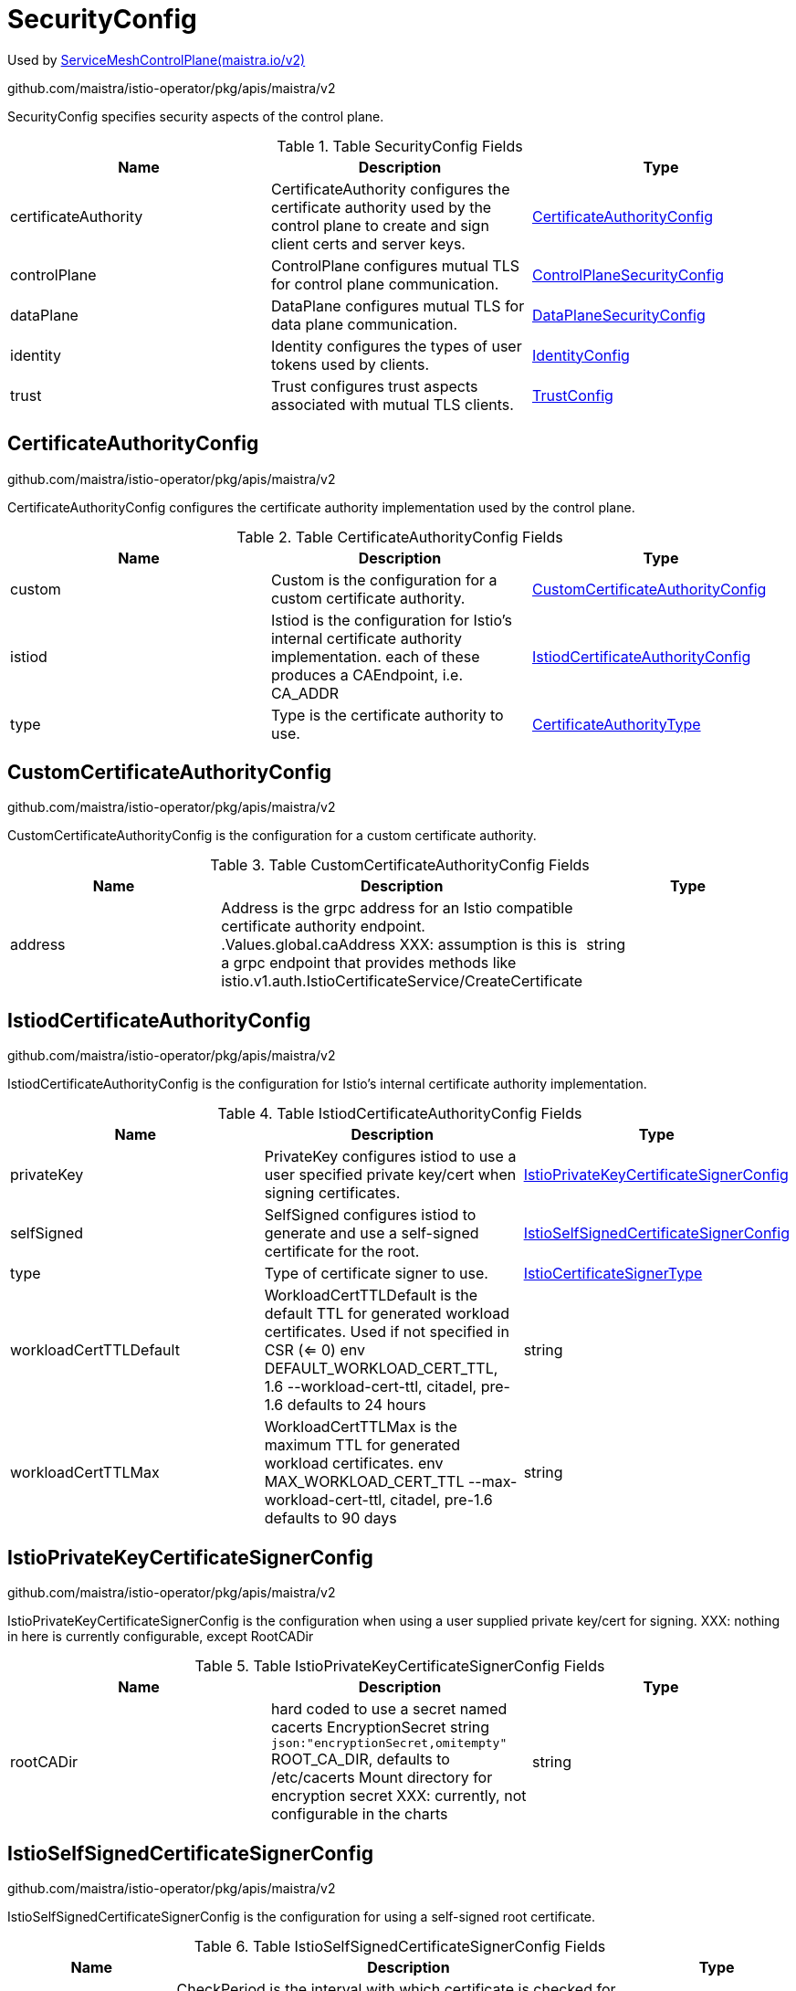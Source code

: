

= SecurityConfig

:toc: right

Used by link:maistra.io_ServiceMeshControlPlane_v2.adoc[ServiceMeshControlPlane(maistra.io/v2)]

github.com/maistra/istio-operator/pkg/apis/maistra/v2

SecurityConfig specifies security aspects of the control plane.

.Table SecurityConfig Fields
|===
| Name | Description | Type

| certificateAuthority
| CertificateAuthority configures the certificate authority used by the control plane to create and sign client certs and server keys.
| <<CertificateAuthorityConfig>>

| controlPlane
| ControlPlane configures mutual TLS for control plane communication.
| <<ControlPlaneSecurityConfig>>

| dataPlane
| DataPlane configures mutual TLS for data plane communication.
| <<DataPlaneSecurityConfig>>

| identity
| Identity configures the types of user tokens used by clients.
| <<IdentityConfig>>

| trust
| Trust configures trust aspects associated with mutual TLS clients.
| <<TrustConfig>>

|===


[#CertificateAuthorityConfig]
== CertificateAuthorityConfig

github.com/maistra/istio-operator/pkg/apis/maistra/v2

CertificateAuthorityConfig configures the certificate authority implementation used by the control plane.

.Table CertificateAuthorityConfig Fields
|===
| Name | Description | Type

| custom
| Custom is the configuration for a custom certificate authority.
| <<CustomCertificateAuthorityConfig>>

| istiod
| Istiod is the configuration for Istio's internal certificate authority implementation. each of these produces a CAEndpoint, i.e. CA_ADDR
| <<IstiodCertificateAuthorityConfig>>

| type
| Type is the certificate authority to use.
| <<CertificateAuthorityType>>

|===


[#CustomCertificateAuthorityConfig]
== CustomCertificateAuthorityConfig

github.com/maistra/istio-operator/pkg/apis/maistra/v2

CustomCertificateAuthorityConfig is the configuration for a custom certificate authority.

.Table CustomCertificateAuthorityConfig Fields
|===
| Name | Description | Type

| address
| Address is the grpc address for an Istio compatible certificate authority endpoint. .Values.global.caAddress XXX: assumption is this is a grpc endpoint that provides methods like istio.v1.auth.IstioCertificateService/CreateCertificate
| string

|===


[#IstiodCertificateAuthorityConfig]
== IstiodCertificateAuthorityConfig

github.com/maistra/istio-operator/pkg/apis/maistra/v2

IstiodCertificateAuthorityConfig is the configuration for Istio's internal certificate authority implementation.

.Table IstiodCertificateAuthorityConfig Fields
|===
| Name | Description | Type

| privateKey
| PrivateKey configures istiod to use a user specified private key/cert when signing certificates.
| <<IstioPrivateKeyCertificateSignerConfig>>

| selfSigned
| SelfSigned configures istiod to generate and use a self-signed certificate for the root.
| <<IstioSelfSignedCertificateSignerConfig>>

| type
| Type of certificate signer to use.
| <<IstioCertificateSignerType>>

| workloadCertTTLDefault
| WorkloadCertTTLDefault is the default TTL for generated workload certificates.  Used if not specified in CSR (<= 0) env DEFAULT_WORKLOAD_CERT_TTL, 1.6 --workload-cert-ttl, citadel, pre-1.6 defaults to 24 hours
| string

| workloadCertTTLMax
| WorkloadCertTTLMax is the maximum TTL for generated workload certificates. env MAX_WORKLOAD_CERT_TTL --max-workload-cert-ttl, citadel, pre-1.6 defaults to 90 days
| string

|===


[#IstioPrivateKeyCertificateSignerConfig]
== IstioPrivateKeyCertificateSignerConfig

github.com/maistra/istio-operator/pkg/apis/maistra/v2

IstioPrivateKeyCertificateSignerConfig is the configuration when using a user supplied private key/cert for signing. XXX: nothing in here is currently configurable, except RootCADir

.Table IstioPrivateKeyCertificateSignerConfig Fields
|===
| Name | Description | Type

| rootCADir
| hard coded to use a secret named cacerts EncryptionSecret string `json:"encryptionSecret,omitempty"` ROOT_CA_DIR, defaults to /etc/cacerts Mount directory for encryption secret XXX: currently, not configurable in the charts
| string

|===


[#IstioSelfSignedCertificateSignerConfig]
== IstioSelfSignedCertificateSignerConfig

github.com/maistra/istio-operator/pkg/apis/maistra/v2

IstioSelfSignedCertificateSignerConfig is the configuration for using a self-signed root certificate.

.Table IstioSelfSignedCertificateSignerConfig Fields
|===
| Name | Description | Type

| checkPeriod
| CheckPeriod is the interval with which certificate is checked for rotation env CITADEL_SELF_SIGNED_ROOT_CERT_CHECK_INTERVAL default is 1 hour, zero or negative value disables cert rotation
| string

| enableJitter
| EnableJitter to use jitter for cert rotation env CITADEL_ENABLE_JITTER_FOR_ROOT_CERT_ROTATOR defaults to true
| boolean

| gracePeriod
| GracePeriod percentile for self-signed cert env CITADEL_SELF_SIGNED_ROOT_CERT_GRACE_PERIOD_PERCENTILE default is 20%
| string

| ttl
| TTL for self-signed root certificate env CITADEL_SELF_SIGNED_CA_CERT_TTL default is 10 years
| string

|===


[#IstioCertificateSignerType]
== IstioCertificateSignerType

github.com/maistra/istio-operator/pkg/apis/maistra/v2

IstioCertificateSignerType represents the certificate signer implementation used by istiod.

Type: string

[#CertificateAuthorityType]
== CertificateAuthorityType

github.com/maistra/istio-operator/pkg/apis/maistra/v2

CertificateAuthorityType represents the type of CertificateAuthority implementation.

Type: string

[#ControlPlaneSecurityConfig]
== ControlPlaneSecurityConfig

github.com/maistra/istio-operator/pkg/apis/maistra/v2

ControlPlaneSecurityConfig is the mutual TLS configuration specific to the control plane.

.Table ControlPlaneSecurityConfig Fields
|===
| Name | Description | Type

| certProvider
| CertProvider is the certificate authority used to generate the serving certificates for the control plane components. .Values.global.pilotCertProvider Provider used to generate serving certs for istiod (pilot)
| <<ControlPlaneCertProviderType>>

| mtls
| Enable mutual TLS for the control plane components. .Values.global.controlPlaneSecurityEnabled
| boolean

| tls
| TLS configures aspects of TLS listeners created by control plane components.
| <<ControlPlaneTLSConfig>>

|===


[#ControlPlaneCertProviderType]
== ControlPlaneCertProviderType

github.com/maistra/istio-operator/pkg/apis/maistra/v2

ControlPlaneCertProviderType represents the provider used to generate serving certificates for the control plane.

Type: string

[#ControlPlaneTLSConfig]
== ControlPlaneTLSConfig

github.com/maistra/istio-operator/pkg/apis/maistra/v2

ControlPlaneTLSConfig configures settings on TLS listeners created by control plane components, e.g. webhooks, grpc (if mtls is enabled), etc.

.Table ControlPlaneTLSConfig Fields
|===
| Name | Description | Type

| cipherSuites
| CipherSuites configures the cipher suites that are available for use by TLS listeners. .Values.global.tls.cipherSuites
| []string

| ecdhCurves
| ECDHCurves configures the ECDH curves that are available for use by TLS listeners. .Values.global.tls.ecdhCurves
| []string

| maxProtocolVersion
| MaxProtocolVersion the maximum TLS version that should be supported by the listeners. .Values.global.tls.maxProtocolVersion
| string

| minProtocolVersion
| MinProtocolVersion the minimum TLS version that should be supported by the listeners. .Values.global.tls.minProtocolVersion
| string

|===


[#DataPlaneSecurityConfig]
== DataPlaneSecurityConfig

github.com/maistra/istio-operator/pkg/apis/maistra/v2

DataPlaneSecurityConfig is the mutual TLS configuration specific to the control plane.

.Table DataPlaneSecurityConfig Fields
|===
| Name | Description | Type

| automtls
| Auto configures the mesh to automatically detect whether or not mutual TLS is required for a specific connection. .Values.global.mtls.auto
| boolean

| mtls
| Enable mutual TLS by default. .Values.global.mtls.enabled
| boolean

|===


[#IdentityConfig]
== IdentityConfig

github.com/maistra/istio-operator/pkg/apis/maistra/v2

IdentityConfig configures the types of user tokens used by clients

.Table IdentityConfig Fields
|===
| Name | Description | Type

| thirdParty
| ThirdParty configures istiod to use a third-party token provider for identifying users. (basically uses a custom audience, e.g. istio-ca) XXX: this is only supported on OCP 4.4+
| <<ThirdPartyIdentityConfig>>

| type
| Type is the type of identity tokens being used. .Values.global.jwtPolicy
| <<IdentityConfigType>>

|===


[#ThirdPartyIdentityConfig]
== ThirdPartyIdentityConfig

github.com/maistra/istio-operator/pkg/apis/maistra/v2

ThirdPartyIdentityConfig configures a third-party token provider for use with istiod.

.Table ThirdPartyIdentityConfig Fields
|===
| Name | Description | Type

| audience
| Audience is the audience for whom the token is intended. env AUDIENCE .Values.global.sds.token.aud, defaults to istio-ca
| string

| issuer
| Issuer is the URL of the issuer. env TOKEN_ISSUER, defaults to iss in specified token only supported in 1.6+
| string

|===


[#IdentityConfigType]
== IdentityConfigType

github.com/maistra/istio-operator/pkg/apis/maistra/v2

IdentityConfigType represents the identity implementation being used.

Type: string

[#TrustConfig]
== TrustConfig

github.com/maistra/istio-operator/pkg/apis/maistra/v2

TrustConfig configures trust aspects associated with mutual TLS clients

.Table TrustConfig Fields
|===
| Name | Description | Type

| additionalDomains
| AdditionalDomains are additional SPIFFE trust domains that are accepted as trusted. .Values.global.trustDomainAliases, maps to trustDomainAliases  Any service with the identity "td1/ns/foo/sa/a-service-account", "td2/ns/foo/sa/a-service-account",  or "td3/ns/foo/sa/a-service-account" will be treated the same in the Istio mesh.
| []string

| domain
| Domain specifies the trust domain to be used by the mesh. .Values.global.trustDomain, maps to trustDomain The trust domain corresponds to the trust root of a system. Refer to https://github.com/spiffe/spiffe/blob/master/standards/SPIFFE-ID.md#21-trust-domain
| string

|===


